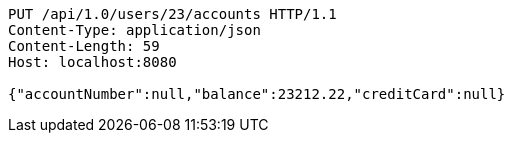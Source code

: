 [source,http,options="nowrap"]
----
PUT /api/1.0/users/23/accounts HTTP/1.1
Content-Type: application/json
Content-Length: 59
Host: localhost:8080

{"accountNumber":null,"balance":23212.22,"creditCard":null}
----